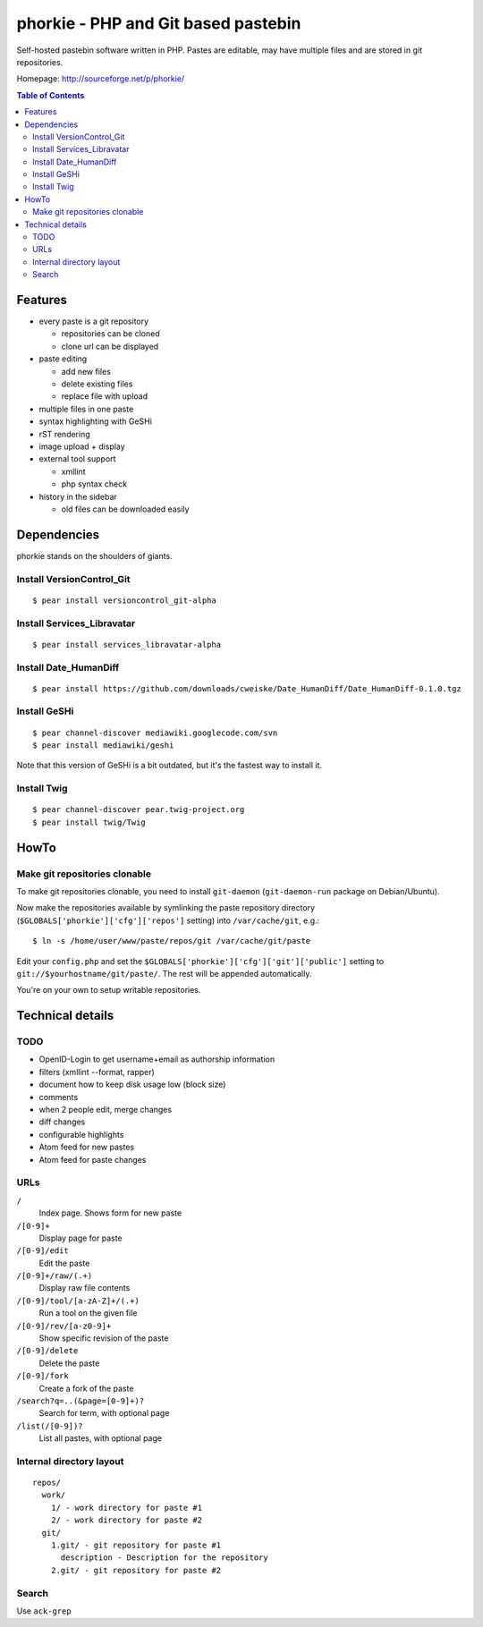 ************************************
phorkie - PHP and Git based pastebin
************************************
Self-hosted pastebin software written in PHP.
Pastes are editable, may have multiple files and are stored in git repositories.

Homepage: http://sourceforge.net/p/phorkie/

.. contents:: Table of Contents

========
Features
========
- every paste is a git repository

  - repositories can be cloned
  - clone url can be displayed
- paste editing

  - add new files
  - delete existing files
  - replace file with upload
- multiple files in one paste
- syntax highlighting with GeSHi
- rST rendering
- image upload + display
- external tool support

  - xmllint
  - php syntax check
- history in the sidebar

  - old files can be downloaded easily

============
Dependencies
============
phorkie stands on the shoulders of giants.


Install VersionControl_Git
==========================
::

  $ pear install versioncontrol_git-alpha

Install Services_Libravatar
==========================
::

  $ pear install services_libravatar-alpha


Install Date_HumanDiff
======================
::

  $ pear install https://github.com/downloads/cweiske/Date_HumanDiff/Date_HumanDiff-0.1.0.tgz


Install GeSHi
=============
::

  $ pear channel-discover mediawiki.googlecode.com/svn
  $ pear install mediawiki/geshi

Note that this version of GeSHi is a bit outdated, but it's the fastest
way to install it.


Install Twig
============
::

  $ pear channel-discover pear.twig-project.org
  $ pear install twig/Twig


=====
HowTo
=====

Make git repositories clonable
==============================
To make git repositories clonable, you need to install ``git-daemon``
(``git-daemon-run`` package on Debian/Ubuntu).

Now make the repositories available by symlinking the paste repository
directory (``$GLOBALS['phorkie']['cfg']['repos']`` setting) into
``/var/cache/git``, e.g.::

  $ ln -s /home/user/www/paste/repos/git /var/cache/git/paste

Edit your ``config.php`` and set the ``$GLOBALS['phorkie']['cfg']['git']['public']``
setting to ``git://$yourhostname/git/paste/``.
The rest will be appended automatically.


You're on your own to setup writable repositories.


=================
Technical details
=================

TODO
====
- OpenID-Login to get username+email as authorship information
- filters (xmllint --format, rapper)
- document how to keep disk usage low (block size)
- comments
- when 2 people edit, merge changes
- diff changes
- configurable highlights
- Atom feed for new pastes
- Atom feed for paste changes


URLs
====

``/``
  Index page. Shows form for new paste
``/[0-9]+``
  Display page for paste
``/[0-9]/edit``
  Edit the paste
``/[0-9]+/raw/(.+)``
  Display raw file contents
``/[0-9]/tool/[a-zA-Z]+/(.+)``
  Run a tool on the given file
``/[0-9]/rev/[a-z0-9]+``
  Show specific revision of the paste
``/[0-9]/delete``
  Delete the paste
``/[0-9]/fork``
  Create a fork of the paste
``/search?q=..(&page=[0-9]+)?``
  Search for term, with optional page
``/list(/[0-9])?``
  List all pastes, with optional page


Internal directory layout
=========================
::

  repos/
    work/
      1/ - work directory for paste #1
      2/ - work directory for paste #2
    git/
      1.git/ - git repository for paste #1
        description - Description for the repository
      2.git/ - git repository for paste #2


Search
======
Use ``ack-grep``




